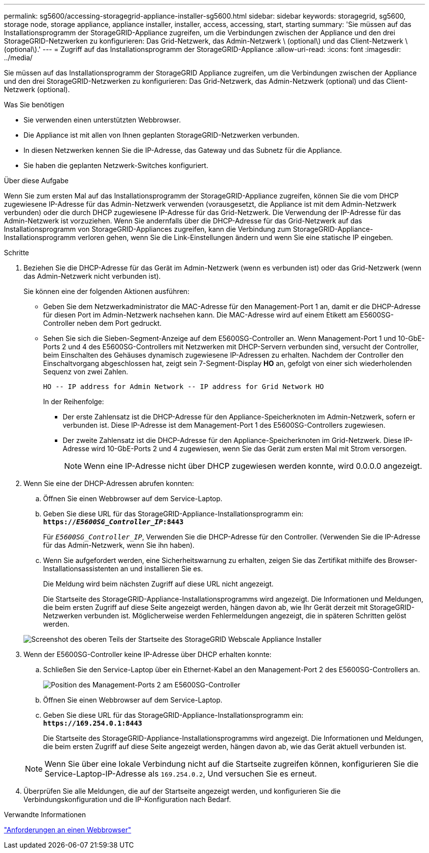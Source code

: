 ---
permalink: sg5600/accessing-storagegrid-appliance-installer-sg5600.html 
sidebar: sidebar 
keywords: storagegrid, sg5600, storage node, storage appliance, appliance installer, installer, access, accessing, start, starting 
summary: 'Sie müssen auf das Installationsprogramm der StorageGRID-Appliance zugreifen, um die Verbindungen zwischen der Appliance und den drei StorageGRID-Netzwerken zu konfigurieren: Das Grid-Netzwerk, das Admin-Netzwerk \ (optional\) und das Client-Netzwerk \ (optional\).' 
---
= Zugriff auf das Installationsprogramm der StorageGRID-Appliance
:allow-uri-read: 
:icons: font
:imagesdir: ../media/


[role="lead"]
Sie müssen auf das Installationsprogramm der StorageGRID Appliance zugreifen, um die Verbindungen zwischen der Appliance und den drei StorageGRID-Netzwerken zu konfigurieren: Das Grid-Netzwerk, das Admin-Netzwerk (optional) und das Client-Netzwerk (optional).

.Was Sie benötigen
* Sie verwenden einen unterstützten Webbrowser.
* Die Appliance ist mit allen von Ihnen geplanten StorageGRID-Netzwerken verbunden.
* In diesen Netzwerken kennen Sie die IP-Adresse, das Gateway und das Subnetz für die Appliance.
* Sie haben die geplanten Netzwerk-Switches konfiguriert.


.Über diese Aufgabe
Wenn Sie zum ersten Mal auf das Installationsprogramm der StorageGRID-Appliance zugreifen, können Sie die vom DHCP zugewiesene IP-Adresse für das Admin-Netzwerk verwenden (vorausgesetzt, die Appliance ist mit dem Admin-Netzwerk verbunden) oder die durch DHCP zugewiesene IP-Adresse für das Grid-Netzwerk. Die Verwendung der IP-Adresse für das Admin-Netzwerk ist vorzuziehen. Wenn Sie andernfalls über die DHCP-Adresse für das Grid-Netzwerk auf das Installationsprogramm von StorageGRID-Appliances zugreifen, kann die Verbindung zum StorageGRID-Appliance-Installationsprogramm verloren gehen, wenn Sie die Link-Einstellungen ändern und wenn Sie eine statische IP eingeben.

.Schritte
. Beziehen Sie die DHCP-Adresse für das Gerät im Admin-Netzwerk (wenn es verbunden ist) oder das Grid-Netzwerk (wenn das Admin-Netzwerk nicht verbunden ist).
+
Sie können eine der folgenden Aktionen ausführen:

+
** Geben Sie dem Netzwerkadministrator die MAC-Adresse für den Management-Port 1 an, damit er die DHCP-Adresse für diesen Port im Admin-Netzwerk nachsehen kann. Die MAC-Adresse wird auf einem Etikett am E5600SG-Controller neben dem Port gedruckt.
** Sehen Sie sich die Sieben-Segment-Anzeige auf dem E5600SG-Controller an. Wenn Management-Port 1 und 10-GbE-Ports 2 und 4 des E5600SG-Controllers mit Netzwerken mit DHCP-Servern verbunden sind, versucht der Controller, beim Einschalten des Gehäuses dynamisch zugewiesene IP-Adressen zu erhalten. Nachdem der Controller den Einschaltvorgang abgeschlossen hat, zeigt sein 7-Segment-Display *HO* an, gefolgt von einer sich wiederholenden Sequenz von zwei Zahlen.
+
[listing]
----
HO -- IP address for Admin Network -- IP address for Grid Network HO
----
+
In der Reihenfolge:

+
*** Der erste Zahlensatz ist die DHCP-Adresse für den Appliance-Speicherknoten im Admin-Netzwerk, sofern er verbunden ist. Diese IP-Adresse ist dem Management-Port 1 des E5600SG-Controllers zugewiesen.
*** Der zweite Zahlensatz ist die DHCP-Adresse für den Appliance-Speicherknoten im Grid-Netzwerk. Diese IP-Adresse wird 10-GbE-Ports 2 und 4 zugewiesen, wenn Sie das Gerät zum ersten Mal mit Strom versorgen.
+

NOTE: Wenn eine IP-Adresse nicht über DHCP zugewiesen werden konnte, wird 0.0.0.0 angezeigt.





. Wenn Sie eine der DHCP-Adressen abrufen konnten:
+
.. Öffnen Sie einen Webbrowser auf dem Service-Laptop.
.. Geben Sie diese URL für das StorageGRID-Appliance-Installationsprogramm ein: +
`*https://_E5600SG_Controller_IP_:8443*`
+
Für `_E5600SG_Controller_IP_`, Verwenden Sie die DHCP-Adresse für den Controller. (Verwenden Sie die IP-Adresse für das Admin-Netzwerk, wenn Sie ihn haben).

.. Wenn Sie aufgefordert werden, eine Sicherheitswarnung zu erhalten, zeigen Sie das Zertifikat mithilfe des Browser-Installationsassistenten an und installieren Sie es.
+
Die Meldung wird beim nächsten Zugriff auf diese URL nicht angezeigt.

+
Die Startseite des StorageGRID-Appliance-Installationsprogramms wird angezeigt. Die Informationen und Meldungen, die beim ersten Zugriff auf diese Seite angezeigt werden, hängen davon ab, wie Ihr Gerät derzeit mit StorageGRID-Netzwerken verbunden ist. Möglicherweise werden Fehlermeldungen angezeigt, die in späteren Schritten gelöst werden.

+
image::../media/appliance_installer_home_5700_5600.png[Screenshot des oberen Teils der Startseite des StorageGRID Webscale Appliance Installer]



. Wenn der E5600SG-Controller keine IP-Adresse über DHCP erhalten konnte:
+
.. Schließen Sie den Service-Laptop über ein Ethernet-Kabel an den Management-Port 2 des E5600SG-Controllers an.
+
image::../media/e5600sg_mgmt_port_2.gif[Position des Management-Ports 2 am E5600SG-Controller]

.. Öffnen Sie einen Webbrowser auf dem Service-Laptop.
.. Geben Sie diese URL für das StorageGRID-Appliance-Installationsprogramm ein: +
`*\https://169.254.0.1:8443*`
+
Die Startseite des StorageGRID-Appliance-Installationsprogramms wird angezeigt. Die Informationen und Meldungen, die beim ersten Zugriff auf diese Seite angezeigt werden, hängen davon ab, wie das Gerät aktuell verbunden ist.

+

NOTE: Wenn Sie über eine lokale Verbindung nicht auf die Startseite zugreifen können, konfigurieren Sie die Service-Laptop-IP-Adresse als `169.254.0.2`, Und versuchen Sie es erneut.



. Überprüfen Sie alle Meldungen, die auf der Startseite angezeigt werden, und konfigurieren Sie die Verbindungskonfiguration und die IP-Konfiguration nach Bedarf.


.Verwandte Informationen
link:web-browser-requirements.html["Anforderungen an einen Webbrowser"]
